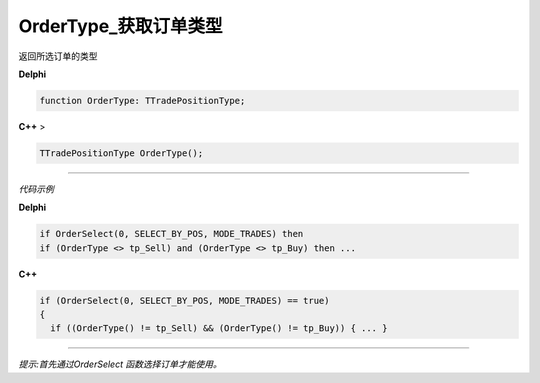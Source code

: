 OrderType_获取订单类型
=============================================


返回所选订单的类型



**Delphi**

.. code:: delphi

	function OrderType: TTradePositionType;
	
**C++** >

.. code:: cpp

	TTradePositionType OrderType();


------------


*代码示例*


**Delphi**

.. code:: delphi

	if OrderSelect(0, SELECT_BY_POS, MODE_TRADES) then
	if (OrderType <> tp_Sell) and (OrderType <> tp_Buy) then ...





**C++**

.. code:: cpp

	if (OrderSelect(0, SELECT_BY_POS, MODE_TRADES) == true)
	{
	  if ((OrderType() != tp_Sell) && (OrderType() != tp_Buy)) { ... }


------------


*提示:首先通过OrderSelect 函数选择订单才能使用。*





